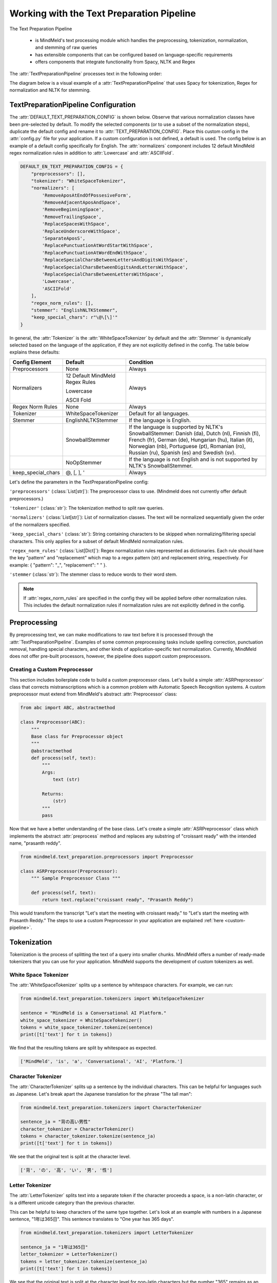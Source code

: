 Working with the Text Preparation Pipeline
==========================================

The Text Preparation Pipeline

 - is MindMeld's text processing module which handles the preprocessing, tokenization, normalization, and stemming of raw queries
 - has extensible components that can be configured based on language-specific requirements
 - offers components that integrate functionality from Spacy, NLTK and Regex


The :attr:`TextPreparationPipeline` processes text in the following order:

.. image:: /images/text_preparation_pipeline.png
    :align: center
    :name: text_preparation_pipeline


The diagram below is a visual example of a :attr:`TextPreparationPipeline` that uses Spacy for tokenization, Regex for normalization and NLTK for stemming.

.. image:: /images/text_preparation_pipeline_sample_breakdown.png
    :align: center
    :name: text_preparation_pipeline_sample_breakdown

TextPreparationPipeline Configuration
-------------------------------------

The :attr:`DEFAULT_TEXT_PREPARATION_CONFIG` is shown below. Observe that various normalization classes
have been pre-selected by default. To modify the selected components (or to use a subset of the normalization steps), duplicate the
default config and rename it to :attr:`TEXT_PREPARATION_CONFIG`. Place this custom config in the :attr:`config.py` file for your application.
If a custom configuration is not defined, a default is used. The config below is an example of a default config specifically for English.
The :attr:`normalizers` component includes 12 default MindMeld regex normalization rules in addition to :attr:`Lowercase` and :attr:`ASCIIFold`.

.. code-block:: python

    DEFAULT_EN_TEXT_PREPARATION_CONFIG = {
        "preprocessors": [],
        "tokenizer": "WhiteSpaceTokenizer",
        "normalizers": [
            'RemoveAposAtEndOfPossesiveForm',
            'RemoveAdjacentAposAndSpace',
            'RemoveBeginningSpace',
            'RemoveTrailingSpace',
            'ReplaceSpacesWithSpace',
            'ReplaceUnderscoreWithSpace',
            'SeparateAposS',
            'ReplacePunctuationAtWordStartWithSpace',
            'ReplacePunctuationAtWordEndWithSpace',
            'ReplaceSpecialCharsBetweenLettersAndDigitsWithSpace',
            'ReplaceSpecialCharsBetweenDigitsAndLettersWithSpace',
            'ReplaceSpecialCharsBetweenLettersWithSpace',
            'Lowercase',
            'ASCIIFold'
        ],
        "regex_norm_rules": [],
        "stemmer": "EnglishNLTKStemmer",
        "keep_special_chars": r"\@\[\]'"
    }

In general, the :attr:`Tokenizer` is the :attr:`WhiteSpaceTokenizer` by default and the :attr:`Stemmer` is dynamically selected based
on the language of the application, if they are not explicitly defined in the config. The table below explains these defaults:

+--------------------+---------------------------------+----------------------------------------------------------------------------------------------------------------------------------------------------------------------------------------------------------------------------------------------------------------------------+
| Config Element     | Default                         | Condition                                                                                                                                                                                                                                                                  |
+====================+=================================+============================================================================================================================================================================================================================================================================+
| Preprocessors      | None                            | Always                                                                                                                                                                                                                                                                     |
+--------------------+---------------------------------+----------------------------------------------------------------------------------------------------------------------------------------------------------------------------------------------------------------------------------------------------------------------------+
|                    | 12 Default MindMeld Regex Rules |                                                                                                                                                                                                                                                                            |
|                    |                                 |                                                                                                                                                                                                                                                                            |
|                    | Lowercase                       |                                                                                                                                                                                                                                                                            |
|                    |                                 |                                                                                                                                                                                                                                                                            |
| Normalizers        | ASCII Fold                      | Always                                                                                                                                                                                                                                                                     |
+--------------------+---------------------------------+----------------------------------------------------------------------------------------------------------------------------------------------------------------------------------------------------------------------------------------------------------------------------+
| Regex Norm Rules   | None                            | Always                                                                                                                                                                                                                                                                     |
+--------------------+---------------------------------+----------------------------------------------------------------------------------------------------------------------------------------------------------------------------------------------------------------------------------------------------------------------------+
| Tokenizer          | WhiteSpaceTokenizer             | Default for all languages.                                                                                                                                                                                                                                                 |
+--------------------+---------------------------------+----------------------------------------------------------------------------------------------------------------------------------------------------------------------------------------------------------------------------------------------------------------------------+
| Stemmer            | EnglishNLTKStemmer              | If the language is English.                                                                                                                                                                                                                                                |
+--------------------+---------------------------------+----------------------------------------------------------------------------------------------------------------------------------------------------------------------------------------------------------------------------------------------------------------------------+
|                    | SnowballStemmer                 | If the language is supported by NLTK's SnowballStemmer: Danish (da), Dutch (nl), Finnish (fi), French (fr), German (de), Hungarian (hu), Italian (it), Norwegian (nb), Portuguese (pt), Romanian (ro), Russian (ru), Spanish (es) and Swedish (sv).                        |
+--------------------+---------------------------------+----------------------------------------------------------------------------------------------------------------------------------------------------------------------------------------------------------------------------------------------------------------------------+
|                    | NoOpStemmer                     | If the language is not English and is not supported by NLTK's SnowballStemmer.                                                                                                                                                                                             |
+--------------------+---------------------------------+----------------------------------------------------------------------------------------------------------------------------------------------------------------------------------------------------------------------------------------------------------------------------+
| keep_special_chars | @, [, ], '                      | Always                                                                                                                                                                                                                                                                     |
+--------------------+---------------------------------+----------------------------------------------------------------------------------------------------------------------------------------------------------------------------------------------------------------------------------------------------------------------------+


Let's define the parameters in the TextPreparationPipeline config:

``'preprocessors'`` (:class:`List[str]`): The preprocessor class to use. (Mindmeld does not currently offer default preprocessors.)

``'tokenizer'`` (:class:`str`): The tokenization method to split raw queries.

``'normalizers'`` (:class:`List[str]`): List of normalization classes. The text will be normalized sequentially given the order of the normalizers specified.

``'keep_special_chars'`` (:class:`str`): String containing characters to be skipped when normalizing/filtering special characters. This only applies for a subset of default MindMeld normalization rules.

``'regex_norm_rules'`` (:class:`List[Dict]`): Regex normalization rules represented as dictionaries. Each rule should have the key "pattern" and "replacement" which map to a
regex pattern (str) and replacement string, respectively. For example: { "pattern": "_", "replacement": " " }.

``'stemmer`` (:class:`str`): The stemmer class to reduce words to their word stem.


.. note::

    If :attr:`regex_norm_rules` are specified in the config they will be applied before other normalization rules. This includes the default normalization rules if normalization rules are not explicitly defined in the config.


Preprocessing
--------------

By preprocessing text, we can make modifications to raw text before it is processed through the :attr:`TextPreparationPipeline`. Examples of some common preprocessing tasks include spelling correction, punctuation removal, handling special characters,
and other kinds of application-specific text normalization. Currently, MindMeld does not offer pre-built processors, however, the pipeline does support custom preprocessors.

Creating a Custom Preprocessor
^^^^^^^^^^^^^^^^^^^^^^^^^^^^^^
This section includes boilerplate code to build a custom preprocessor class. Let's build a simple :attr:`ASRPreprocessor` class that corrects mistranscriptions which is a common problem with
Automatic Speech Recognition systems. A custom preprocessor must extend from MindMeld's abstract :attr:`Preprocessor` class:


.. code:: python

    from abc import ABC, abstractmethod

    class Preprocessor(ABC):
        """
        Base class for Preprocessor object
        """
        @abstractmethod
        def process(self, text):
            """
            Args:
                text (str)

            Returns:
                (str)
            """
            pass

Now that we have a better understanding of the base class. Let's create a simple :attr:`ASRPreprocessor` class which implements the abstract :attr:`preprocess` method and replaces any substring of "croissant ready"
with the intended name, "prasanth reddy".


.. code:: python

    from mindmeld.text_preparation.preprocessors import Preprocessor

    class ASRPreprocessor(Preprocessor):
        """ Sample Preprocessor Class """

        def process(self, text):
            return text.replace("croissant ready", "Prasanth Reddy")


This would transform the transcript "Let's start the meeting with croissant ready." to "Let's start the meeting with Prasanth Reddy."
The steps to use a custom Preprocessor in your application are explained :ref:`here <custom-pipeline>`.


Tokenization
-------------

.. _tokenization_text_preparation_pipeline:

Tokenization is the process of splitting the text of a query into smaller chunks. MindMeld offers a number of ready-made tokenizers that you can use
for your application. MindMeld supports the development of custom tokenizers as well.


White Space Tokenizer
^^^^^^^^^^^^^^^^^^^^^
The :attr:`WhiteSpaceTokenizer` splits up a sentence by whitespace characters. For example, we can run:

.. code:: python

    from mindmeld.text_preparation.tokenizers import WhiteSpaceTokenizer

    sentence = "MindMeld is a Conversational AI Platform."
    white_space_tokenizer = WhiteSpaceTokenizer()
    tokens = white_space_tokenizer.tokenize(sentence)
    print([t['text'] for t in tokens])

We find that the resulting tokens are split by whitespace as expected.

.. code:: python

    ['MindMeld', 'is', 'a', 'Conversational', 'AI', 'Platform.']


Character Tokenizer
^^^^^^^^^^^^^^^^^^^
The :attr:`CharacterTokenizer` splits up a sentence by the individual characters. This can be helpful for languages such as Japanese. Let's break apart the Japanese translation for the phrase "The tall man":

.. code:: python

    from mindmeld.text_preparation.tokenizers import CharacterTokenizer

    sentence_ja = "背の高い男性"
    character_tokenizer = CharacterTokenizer()
    tokens = character_tokenizer.tokenize(sentence_ja)
    print([t['text'] for t in tokens])

We see that the original text is split at the character level.

.. code:: python

    ['背', 'の', '高', 'い', '男', '性']


Letter Tokenizer
^^^^^^^^^^^^^^^^^^^
The :attr:`LetterTokenizer` splits text into a separate token if the character proceeds a space, is a
non-latin character, or is a different unicode category than the previous character.

This can be helpful to keep characters of the same type together. Let's look at an example with numbers in a Japanese sentence, "1年は365日". This sentence translates to "One year has 365 days".

.. code:: python

    from mindmeld.text_preparation.tokenizers import LetterTokenizer

    sentence_ja = "1年は365日"
    letter_tokenizer = LetterTokenizer()
    tokens = letter_tokenizer.tokenize(sentence_ja)
    print([t['text'] for t in tokens])

We see that the original text is split at the character level for non-latin characters but the number "365" remains as an unsegmented token.

.. code:: python

    ['1', '年', 'は', '365', '日']


Spacy Tokenizer
^^^^^^^^^^^^^^^
The :attr:`SpacyTokenizer` splits up a sentence using `Spacy's language models <https://spacy.io/models>`_.
Supported languages include English (en), Spanish (es), French (fr), German (de), Danish (da), Greek (el), Portuguese (pt), Lithuanian (lt), Norwegian Bokmal (nb), Romanian (ro), Polish (pl), Italian (it), Japanese (ja), Chinese (zh), Dutch (nl).
If the required Spacy model is not already present it will automatically downloaded during runtime.
Let's use the :attr:`SpacyTokenizer` to tokenize the Japanese translation of "The gentleman is gone, no one knows why it happened!":

.. code:: python

    from mindmeld.text_preparation.tokenizers import SpacyTokenizer

    sentence_ja = "背の高い男性"
    spacy_tokenizer_ja = SpacyTokenizer(language="ja", spacy_model_size="sm")
    tokens = spacy_tokenizer_ja.tokenize(sentence_ja)

We see that the original text is split semantically and not simply by whitespace.

.. code:: python

    ['背', 'の', '高い', '男性']


Creating a Custom Tokenizer
^^^^^^^^^^^^^^^^^^^^^^^^^^^
This section includes boilerplate code to build a custom tokenizer class. Let's rebuild a :attr:`CharacterTokenizer` class that creates a token for each character in a string as long as the
character is not a space. A custom tokenizer must extend from MindMeld's abstract :attr:`Tokenizer` class:


.. code:: python

    from abc import ABC, abstractmethod

    class Tokenizer(ABC):
        """Abstract Tokenizer Base Class."""

        @abstractmethod
        def tokenize(self, text):
            """
            Args:
                text (str): The text to tokenize.
            Returns:
                tokens (List[Dict]): List of tokenized tokens which a represented as dictionaries.
                    Keys include "start" (token starting index), and "text" (token text).
                    For example: [{"start": 0, "text":"hello"}]
            """
            raise NotImplementedError("Subclasses must implement this method")


Note that any MindMeld tokenizer must return the final tokens as a list of dictionaries. Where each dictionary represents a single token and contains the "start" index of the token and the "text" of the token.
Here is an example of the expected output for the tokens generated when tokenizing the phrase "Hi Andy": [{"start": 0, "text":"Hi"}, {"start": 3, "text":"Andy"}]. The starting indices here refer to the starting indices in the processed text.
With this in mind, let's recreate MindMeld's :attr:`CharacterTokenizer` class which converts every individual character in a string into a separate token while skipping spaces.


.. code:: python

    from mindmeld.text_preparation.tokenizers import Tokenizer

    class CharacterTokenizer(Tokenizer):
        """A Tokenizer that splits text at the character level."""

        def tokenize(self, text):
            tokens = []
            for idx, char in enumerate(text):
                if not char.isspace():
                    tokens.append({"start": idx, "text": char})
            return tokens


This tokenizes the phrase "Hi Andy" in the following manner:

.. code:: python

    [
        {'start': 0, 'text': 'H'},
        {'start': 1, 'text': 'i'},
        {'start': 3, 'text': 'A'},
        {'start': 4, 'text': 'n'},
        {'start': 5, 'text': 'd'},
        {'start': 6, 'text': 'y'}
    ]

The steps to use a custom Tokenizer in your application are explained :ref:`here <custom-pipeline>`.


Normalization
--------------

Normalization is the process of transforming text into a standardized form. MindMeld supports the use of multiple normalizers to be applied to the original raw query in a sequential manner.
MindMeld offers a number of pre-built normalizers that can be specified in the :attr:`config.py` file. MindMeld also supports the development of custom normalizers to meet
application-specific requirements.

.. note::

    Normalization and Tokenization are conducted around MindMeld's entity annotations. For example, let's look at the query, "Where is {Andy Neff|person_name} located?".
    Let's assume our normalization method is to use the Uppercase value of each character. The :attr:`TextPreparationPipeline` will normalize the query to become the following:
    "WHERE IS {ANDY NEFF|person_name} LOCATED?". Notice that the entity name in the entity annotation is not modified. A similar process happens during tokenization. Another way to
    think of this, is that the entity annotations are "temporarily removed" before normalization and then added back in.


Default Regex Normalization
^^^^^^^^^^^^^^^^^^^^^^^^^^^^
By default, MindMeld uses 12 Regex-based normalization rules when normalizing texts (in addition to :attr:`Lowercase` and :attr:`ASCIIFold`). Descriptions for these 12 rules can be found in the table below.

+-----------------------------------------------------+--------------------------------------------------------------------------------------------------+---------------------------------------+-------------------------------+
| Regex Normalization Rule                            | Description                                                                                      | Example Input                         | Example Output                |
+=====================================================+==================================================================================================+=======================================+===============================+
| RemoveAposAtEndOfPossesiveForm                      | Removes any apostrophe following an 's' at the end of a word.                                    | "dennis' truck"                       | "dennis truck"                |
+-----------------------------------------------------+--------------------------------------------------------------------------------------------------+---------------------------------------+-------------------------------+
| RemoveAdjacentAposAndSpace                          | Removes apostrophes followed by a space character and apostrphes that precede a space character. | "havana' "                            | "havana"                      |
+-----------------------------------------------------+--------------------------------------------------------------------------------------------------+---------------------------------------+-------------------------------+
| RemoveBeginningSpace                                | Removes extra spaces at the start of a word.                                                     | "      MindMeld"                      | "MindMeld"                    |
+-----------------------------------------------------+--------------------------------------------------------------------------------------------------+---------------------------------------+-------------------------------+
| RemoveTrailingSpace                                 | Removes extra spaces at the end of a word.                                                       | "MindMeld       "                     | "MindMeld"                    |
+-----------------------------------------------------+--------------------------------------------------------------------------------------------------+---------------------------------------+-------------------------------+
| ReplaceSpacesWithSpace                              | Replaces multiple consecutive spaces with a single space.                                        | "How    are    you?"                  | "How are you?"                |
+-----------------------------------------------------+--------------------------------------------------------------------------------------------------+---------------------------------------+-------------------------------+
| ReplaceUnderscoreWithSpace                          | Replaces underscore with a single space.                                                         | "How_are_you?"                        | "How are you?"                |
+-----------------------------------------------------+--------------------------------------------------------------------------------------------------+---------------------------------------+-------------------------------+
| SeparateAposS                                       | Adds a space before 's.                                                                          | "mindmeld's code"                     | "mindmeld 's code"            |
+-----------------------------------------------------+--------------------------------------------------------------------------------------------------+---------------------------------------+-------------------------------+
| ReplacePunctuationAtWordStartWithSpace              | Replaces special characters infront of words with a space.                                       | "HI %#++=-=SPERO"                     | "HI SPERO"                    |
+-----------------------------------------------------+--------------------------------------------------------------------------------------------------+---------------------------------------+-------------------------------+
| ReplacePunctuationAtWordEndWithSpace                | Replaces special characters following words with a space.                                        | "How%+=* are++- you^^%"               | "How are you"                 |
+-----------------------------------------------------+--------------------------------------------------------------------------------------------------+---------------------------------------+-------------------------------+
| ReplaceSpecialCharsBetweenLettersAndDigitsWithSpace | Replaces special characters between letters and digits with a space.                             | "Coding^^!#%24 hours#%7 days"         | "Coding 24 hours 7 days"      |
+-----------------------------------------------------+--------------------------------------------------------------------------------------------------+---------------------------------------+-------------------------------+
| ReplaceSpecialCharsBetweenDigitsAndLettersWithSpace | Replaces special characters between digits and letters with a space.                             | "Coding 24^^!#%%hours 7##%days"       | "Coding 24 hours 7 days"      |
+-----------------------------------------------------+--------------------------------------------------------------------------------------------------+---------------------------------------+-------------------------------+
| ReplaceSpecialCharsBetweenLettersWithSpace          | Replaces special characters between letters and letters with a space.                            | "Coding all^^!#%%hours seven##%days"  | "Coding all hours seven days" |
+-----------------------------------------------------+--------------------------------------------------------------------------------------------------+---------------------------------------+-------------------------------+

The last 5 rules (:attr:`ReplacePunctuationAtWordStartWithSpace`, :attr:`ReplacePunctuationAtWordEndWithSpace`, :attr:`ReplaceSpecialCharsBetweenLettersAndDigitsWithSpace`, :attr:`ReplaceSpecialCharsBetweenDigitsAndLettersWithSpace`, :attr:`ReplaceSpecialCharsBetweenLettersWithSpace`) above remove special characters in different contexts. These special characters can be specified in the config using the key, :attr:`keep_special_chars`.
By default, :attr:`keep_special_chars` includes :attr:`@`, :attr:`[`, :attr:`]` and :attr:`'` represented as a single string. A custom set of special characters can be specified in :attr:`config.py`.


Lowercase Normalization
^^^^^^^^^^^^^^^^^^^^^^^^
The :attr:`Lowercase` normalizer converts every character in a string to its lowercase equivalent. For example:

.. code:: python

    from mindmeld.text_preparation.normalizers import Lowercase

    sentence = "I Like to Run!"
    lowercase_normalizer = Lowercase()
    normalized_text = lowercase_normalizer.normalize(sentence)
    print(normalized_text)

As expected, this would display the following normalized text:

.. code:: python

    'i like to run!'


ASCII Fold Normalization
^^^^^^^^^^^^^^^^^^^^^^^^
The :attr:`ASCIIFold` normalizer converts numeric, symbolic and alphabetic characters which are not in the first 127 ASCII characters (Basic Latin Unicode block) into an ASCII equivalent (if possible).

For example, we can normalize the following Spanish sentence with several accented characters:

.. code:: python

    from mindmeld.text_preparation.normalizers import ASCIIFold

    sentence_es = "Ha pasado un caballero, ¡quién sabe por qué pasó!"
    ascii_fold_normalizer = ASCIIFold()
    normalized_text = ascii_fold_normalizer.normalize(sentence_es)
    print(normalized_text)

The accents are removed and the accented characters have been replaced with compatible ASCII equivalents.

.. code:: python

    'Ha pasado un caballero, ¡quien sabe por que paso!'


Unicode Character Normalization
^^^^^^^^^^^^^^^^^^^^^^^^^^^^^^^
Unicode Character Normalization includes techniques such as :attr:`NFD`, :attr:`NFC`, :attr:`NFKD`, :attr:`NFKC`.
These methods break down characters into their canonical or compatible character equivalents as defined by unicode.
Let's take a look at an example. Say we are trying to normalize the word :attr:`quién` using :attr:`NFKD`.

.. code:: python

    from mindmeld.text_preparation.normalizers import NFKD

    nfd_normalizer = NFKD()
    text = "quién"
    normalized_text = nfd_normalizer.normalize(text)

Interestingly, we find that the normalized text looks identical with the original text, it is not quite the same.

.. code:: python

    >>> print(text, normalized_text)
    >>> quién quién
    >>> print(text == normalized_text)
    >>> False

We can print the character values for each of the texts and observe the the normalization has actually changed the representaation for :attr:`é`.

.. code:: python

    >>> print([ord(c) for c in text])
    >>> [113, 117, 105, 233, 110]
    >>> print([ord(c) for c in normalized_text])
    >>> [113, 117, 105, 101, 769, 110]


Creating a Custom Normalizer
^^^^^^^^^^^^^^^^^^^^^^^^^^^^
This section includes boilerplate code to build a custom normalizer class. Let's recreate the :attr:`Lowercase` normalizer class.
A custom tokenizer must extend from MindMeld's abstract :attr:`Normalizer` class:


.. code:: python

    from abc import ABC, abstractmethod

    class Normalizer(ABC):
        """Abstract Normalizer Base Class."""

        @abstractmethod
        def normalize(self, text):
            """
            Args:
                text (str): Text to normalize.
            Returns:
                normalized_text (str): Normalized Text.
            """
            raise NotImplementedError("Subclasses must implement this method")


With this in mind, let's recreate MindMeld's :attr:`Lowercase` normalizer class.

.. code:: python

    from mindmeld.text_preparation.normalizers import Normalizer

    class Lowercase(Normalizer):

        def normalize(self, text):
            return text.lower()


This normalizer would transform the text "I Like to Run!" to "i like to run!".
The steps to use a custom Normalizer in your application are explained :ref:`here <custom-pipeline>`.


.. note::

    MindMeld normalizes queries on a per-token basis. Custom normalizers should be designed to normalize individual tokens and not sentences as a whole.


Stemming
--------
Stemming is the process of reducing a word to its stem or root. If a stemmer is not specified in the :attr:`TEXT_PREPARATION_CONFIG`, then MindMeld will automatically select a stemmer
based on the language of the application.


EnglishNLTKStemmer
^^^^^^^^^^^^^^^^^^

The :attr:`EnglishNLTKStemmer` stemmer uses a modified version of the :attr:`PorterStemmer` from the nltk library.
The Porter stemmer implements a series of rules that removes common suffixes, and this version of it removes inflectional suffixes but leaves (most) derivational suffixes in place.
This includes removing the final letters "s"/"es" from plural words or "ing" from gerunds, but leaving more meaningful suffixes like "tion" and "ment" alone.

Let's take a look at a few examples of the :attr:`EnglishNLTKStemmer`. First we'll make an instance of the stemmer:

.. code:: python

    from mindmeld.text_preparation.stemmers import EnglishNLTKStemmer
    english_nltk_stemmer = EnglishNLTKStemmer()

Now let's stem the words "running" and "governments".

.. code:: python

    >>> print(english_nltk_stemmer.stem_word("running"))
    >>> run
    >>> print(english_nltk_stemmer.stem_word("governments"))
    >>> government

As expected, the stemmer removes "ing" from "running" and the "s" from "governments" to create stemmed words.


SnowballNLTKStemmer
^^^^^^^^^^^^^^^^^^^

The :attr:`SnowballNLTKStemmer` stemmer works in a similar manner to the :attr:`EnglishNLTKStemmer`, however, it removes more suffixes and offers support for a larger set of languages.
Namely, the :attr:`SnowballNLTKStemmer` supports Danish (da), Dutch (nl), Finnish (fi), French (fr), German (de), Hungarian (hu), Italian (it), Norwegian (nb), Portuguese (pt), Romanian (ro), Russian (ru), Spanish (es) and Swedish (sv).

To create an instance of the :attr:`SnowballNLTKStemmer`, we can use MindMeld's :attr:`StemmerFactory`.

.. code:: python

    from mindmeld.text_preparation.stemmers import SnowballNLTKStemmer
    es_snowball_stemmer = SnowballNLTKStemmer("spanish")

Now let's stem the words "corriendo" ("running") and "gobiernos" ("governments").

.. code:: python

    >>> print(es_snowball_stemmer.stem_word("corriendo"))
    >>> corr
    >>> print(es_snowball_stemmer.stem_word("gobiernos"))
    >>> gobi

As expected, the stemmer removes "iendo" from "corriendo" and the "ernos" from "gobiernos" to create stemmed words.


Creating a Custom Stemmer
^^^^^^^^^^^^^^^^^^^^^^^^^
This section includes boilerplate code to build a custom stemmer class.
A custom stemmer must extend from MindMeld's abstract :attr:`Stemmer` class:


.. code:: python

    from abc import ABC, abstractmethod

    class Stemmer(ABC):

        @abstractmethod
        def stem_word(self, word):
            """
            Gets the stem of a word. For example, the stem of the word 'fishing' is 'fish'.

            Args:
                word (str): The word to stem

            Returns:
                stemmed_word (str): A stemmed version of the word
            """
            raise NotImplementedError

Let's create a stemmer that uses Spacy's lemmatization functionality to use lemmatized tokens. We'll call it the :attr:`SpacyLemmatizer`.

.. code:: python

    from mindmeld.text_preparation.stemmers import Stemmer

    class SpacyLemmatizer(Stemmer):

        def __init__(self):
            self.nlp = spacy.load('en_core_web_sm')

        def stem_word(self, word):
            """
            Args:
                word (str): The word to stem

            Returns:
                stemmed_word (str): A lemmatized version of the word
            """

            doc = self.nlp(word)
            return " ".join([token.lemma_ for token in doc])


The :attr:`SpacyLemmatizer` would transform "ran" to "run".
The steps to use a custom Stemmer in your application are explained in the section below.

.. _custom-pipeline:

Using a Custom TextPreparationPipeline for your Application
^^^^^^^^^^^^^^^^^^^^^^^^^^^^^^^^^^^^^^^^^^^^^^^^^^^^^^^^^^^
As a recap, every MindMeld project is also a Python package and has an ``__init.py__`` file at the root level.
This package also contains an *application container* -- a container for all of the logic and functionality for your application.
This application container enumerates all of the dialogue states and their associated handlers, and should be defined as ``app`` in the application's Python package.
To use a :attr:`TextPreparationPipeline` with custom components, we must pass in a custom object into the application container in ``__init.py__``.
Let's first take a look at an example of an ``__init.py__`` file before a custom :attr:`TextPreparationPipeline` used.

.. code:: python
    :caption: root/__init__.py (Without a Custom Pipeline)

    from mindmeld import Application

    app = Application(__name__)

    @app.handle(intent='greet')
    def welcome(request, responder):
        responder.reply('Hello')

Now let's look at this ``__init.py__`` file after a custom :attr:`TextPreparationPipeline` is used.
To isolate the logic and functionality of our custom :attr:`TextPreparationPipeline` let's create the object in a separate file at the root level, we'll call it ``text_preparation_pipeline.py``.
``text_preparation_pipeline.py`` will contain a function :attr:`get_text_preparation_pipeline()` which we can use to pass the custom pipeline into the application container.

.. code:: python
    :caption: root/__init__.py (With a Custom Pipeline)

    from mindmeld import Application
    from .text_preparation_pipeline import get_text_preparation_pipeline

    app = Application(__name__, text_preparation_pipeline=get_text_preparation_pipeline())

    @app.handle(intent='greet')
    def welcome(request, responder):
        responder.reply('Hello')


In the ``text_preparation_pipeline.py`` file we'll implement the :attr:`get_text_preparation_pipeline()` method which returns a custom :attr:`TextPreparationPipeline` object.
Let's piece together multiple custom components into a single :attr:`TextPreparationPipeline`. We will define and use an :attr:`ASRPreprocessor`, :attr:`GerundSuffixStemmer` and :attr:`RemoveExclamation` normalizer.
In the code below, we have created each of our components by implementing the respective MindMeld abstract classes.
In :attr:`get_text_preparation_pipeline()` we first create a default :attr:`TextPreparationPipeline` using the :attr:`TextPreparationPipelineFactory`. This factory class uses the specifications in the config for the application which is
identified by the current path. A series of setter methods are used to update components. Finally, the modified pipeline is returned.

.. code:: python
    :caption: root/text_preparation_pipeline.py

    from mindmeld.text_preparation.text_preparation_pipeline import TextPreparationPipelineFactory
    from mindmeld.text_preparation.preprocessors import Preprocessor
    from mindmeld.text_preparation.stemmers import Stemmer
    from mindmeld.text_preparation.normalizers import Normalizer

    class ASRPreprocessor(Preprocessor):
        def process(self, text):
            return text.replace("croissant ready", "Prasanth Reddy")

    class GerundSuffixStemmer(Stemmer):
        def stem_word(self, word):
            if word.endswith("ing"):
                return word[:-len("ing")]
            return word

    class RemoveExclamation(Normalizer):
        def normalize(self, text):
            return text.lower()

    def get_text_preparation_pipeline():
        text_preparation_pipeline = TextPreparationPipelineFactory.create_from_app_config("./")
        text_preparation_pipeline.set_preprocessors([ASRPreprocessor()])
        text_preparation_pipeline.normalizers.append(RemoveExclamation())
        text_preparation_pipeline.set_stemmer(GerundSuffixStemmer())
        return text_preparation_pipeline
